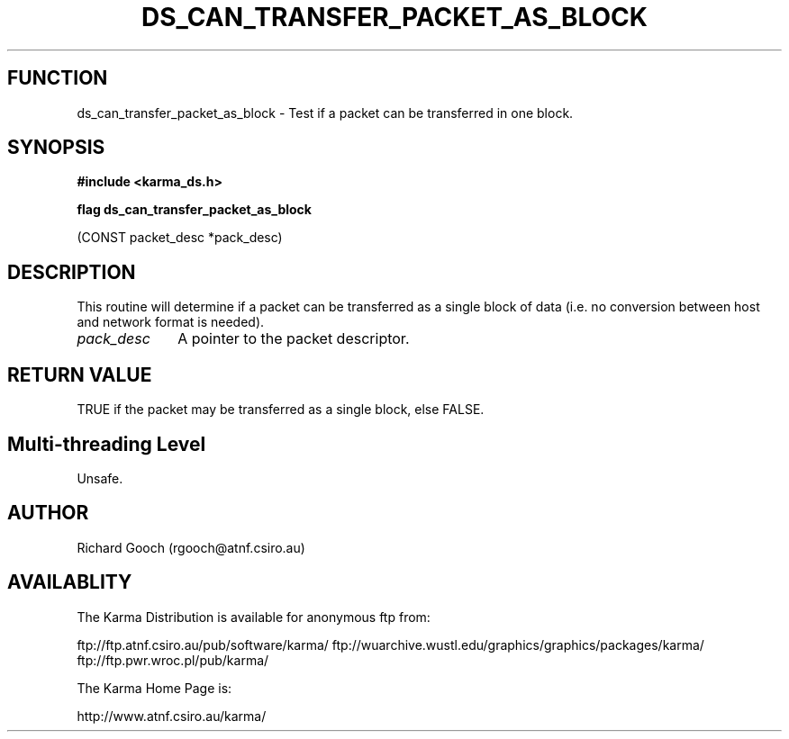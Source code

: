 .TH DS_CAN_TRANSFER_PACKET_AS_BLOCK 3 "13 Nov 2005" "Karma Distribution"
.SH FUNCTION
ds_can_transfer_packet_as_block \- Test if a packet can be transferred in one block.
.SH SYNOPSIS
.B #include <karma_ds.h>
.sp
.B flag ds_can_transfer_packet_as_block
.sp
(CONST packet_desc *pack_desc)
.SH DESCRIPTION
This routine will determine if a packet can be transferred as a
single block of data (i.e. no conversion between host and network format is
needed).
.IP \fIpack_desc\fP 1i
A pointer to the packet descriptor.
.SH RETURN VALUE
TRUE if the packet may be transferred as a single block, else
FALSE.
.SH Multi-threading Level
Unsafe.
.SH AUTHOR
Richard Gooch (rgooch@atnf.csiro.au)
.SH AVAILABLITY
The Karma Distribution is available for anonymous ftp from:

ftp://ftp.atnf.csiro.au/pub/software/karma/
ftp://wuarchive.wustl.edu/graphics/graphics/packages/karma/
ftp://ftp.pwr.wroc.pl/pub/karma/

The Karma Home Page is:

http://www.atnf.csiro.au/karma/
